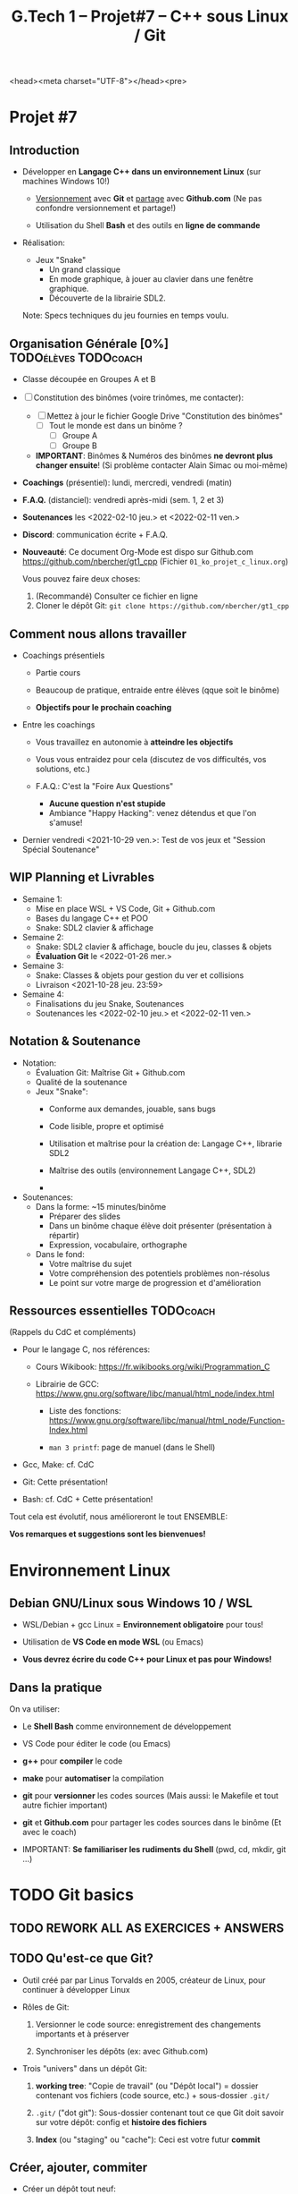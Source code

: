 <head><meta charset="UTF-8"></head><pre>
#+title: G.Tech 1 -- Projet#7 -- C++ sous Linux / Git

* Projet #7
** Introduction

 - Développer en *Langage C++ dans un environnement Linux*
   (sur machines Windows 10!)

   - _Versionnement_ avec *Git* et _partage_ avec *Github.com*
     (Ne pas confondre versionnement et partage!)

   - Utilisation du Shell *Bash* et des outils en *ligne de commande*

 - Réalisation:

   + Jeux "Snake"
     - Un grand classique
     - En mode graphique, à jouer au clavier dans une fenêtre graphique.
     - Découverte de la librairie SDL2.

   Note: Specs techniques du jeu fournies en temps voulu.

** Organisation Générale [0%]                          :TODOélèves:TODOcoach:

 - Classe découpée en Groupes A et B
 - [ ] Constitution des binômes (voire trinômes, me contacter):
   - [ ] Mettez à jour le fichier Google Drive "Constitution des binômes"
     - [ ] Tout le monde est dans un binôme ?
       - [ ] Groupe A
       - [ ] Groupe B

   - *IMPORTANT*: Binômes & Numéros des binômes *ne devront plus changer ensuite*!
     (Si problème contacter Alain Simac ou moi-même)

 - *Coachings* (présentiel): lundi, mercredi, vendredi (matin)
 - *F.A.Q.* (distanciel): vendredi après-midi (sem. 1, 2 et 3)
 - *Soutenances* les <2022-02-10 jeu.> et <2022-02-11 ven.>

 - *Discord*: communication écrite + F.A.Q.

 - *Nouveauté*: Ce document Org-Mode est dispo sur Github.com
   https://github.com/nbercher/gt1_cpp (Fichier =01_ko_projet_c_linux.org=)

   Vous pouvez faire deux choses:
   1. (Recommandé) Consulter ce fichier en ligne
   2. Cloner le dépôt Git: =git clone https://github.com/nbercher/gt1_cpp=

** Comment nous allons travailler

 - Coachings présentiels

   - Partie cours

   - Beaucoup de pratique, entraide entre élèves (qque soit le binôme)

   - *Objectifs pour le prochain coaching*

 - Entre les coachings

   - Vous travaillez en autonomie à *atteindre les objectifs*

   - Vous vous entraidez pour cela (discutez de vos difficultés, vos solutions, etc.)

   - F.A.Q.: C'est la "Foire Aux Questions"
     - *Aucune question n'est stupide*
     - Ambiance "Happy Hacking": venez détendus et que l'on s'amuse!

 - Dernier vendredi <2021-10-29 ven.>: Test de vos jeux et "Session Spécial Soutenance"

** WIP Planning et Livrables

 - Semaine 1:
   - Mise en place WSL + VS Code, Git + Github.com
   - Bases du langage C++ et POO
   - Snake: SDL2 clavier & affichage

 - Semaine 2:
   - Snake: SDL2 clavier & affichage, boucle du jeu, classes & objets
   - *Évaluation Git* le <2022-01-26 mer.>

 - Semaine 3:
   - Snake: Classes & objets pour gestion du ver et collisions
   - Livraison <2021-10-28 jeu. 23:59>

 - Semaine 4:
   - Finalisations du jeu Snake, Soutenances
   - Soutenances les <2022-02-10 jeu.> et <2022-02-11 ven.>

** Notation & Soutenance

 - Notation:
   - Évaluation Git: Maîtrise Git + Github.com
   - Qualité de la soutenance
   - Jeux "Snake":
     - Conforme aux demandes, jouable, sans bugs
     - Code lisible, propre et optimisé
     - Utilisation et maîtrise pour la création de: Langage C++, librarie SDL2

     - Maîtrise des outils (environnement Langage C++, SDL2)
     - 

 - Soutenances:
   - Dans la forme: ~15 minutes/binôme
     - Préparer des slides
     - Dans un binôme chaque élève doit présenter (présentation à répartir)
     - Expression, vocabulaire, orthographe
   - Dans le fond:
     - Votre maîtrise du sujet
     - Votre compréhension des potentiels problèmes non-résolus
     - Le point sur votre marge de progression et d'amélioration

** Ressources essentielles                                        :TODOcoach:

(Rappels du CdC et compléments)

 - Pour le langage C, nos références:

   - Cours Wikibook: https://fr.wikibooks.org/wiki/Programmation_C

   - Librairie de GCC:
     https://www.gnu.org/software/libc/manual/html_node/index.html
     - Liste des fonctions:
       https://www.gnu.org/software/libc/manual/html_node/Function-Index.html

     - =man 3 printf=: page de manuel (dans le Shell)

 - Gcc, Make: cf. CdC
 - Git: Cette présentation!
 - Bash: cf. CdC + Cette présentation!

Tout cela est évolutif, nous amélioreront le tout ENSEMBLE:

            *Vos remarques et suggestions sont les bienvenues!*

* Environnement Linux
** Debian GNU/Linux sous Windows 10 / WSL

 - WSL/Debian + gcc Linux = *Environnement obligatoire* pour tous!

 - Utilisation de *VS Code en mode WSL* (ou Emacs)

 - *Vous devrez écrire du code C++ pour Linux et pas pour Windows!*

** Dans la pratique

On va utiliser:

 - Le *Shell Bash* comme environnement de développement

 - VS Code pour éditer le code (ou Emacs)

 - *g++* pour *compiler* le code

 - *make* pour *automatiser* la compilation

 - *git* pour *versionner* les codes sources
   (Mais aussi: le Makefile et tout autre fichier important)

 - *git* et *Github.com* pour partager les codes sources dans le binôme
   (Et avec le coach)

 - IMPORTANT: *Se familiariser les rudiments du Shell* (pwd, cd, mkdir, git ...)

* TODO Git basics
** TODO *REWORK ALL AS EXERCICES + ANSWERS*
** TODO Qu'est-ce que Git?

 - Outil créé par par Linus Torvalds en 2005, créateur de Linux, pour
   continuer à développer Linux

 - Rôles de Git:

   1. Versionner le code source: enregistrement des changements
      importants et à préserver

   2. Synchroniser les dépôts (ex: avec Github.com)

 - Trois "univers" dans un dépôt Git:

   1. *working tree*: "Copie de travail" (ou "Dépôt local") = dossier
      contenant vos fichiers (code source, etc.) + sous-dossier =.git/=

   2. =.git/= ("dot git"): Sous-dossier contenant tout ce que Git doit
      savoir sur votre dépôt: config et *histoire des fichiers*

   3. *Index* (ou "staging" ou "cache"): Ceci est votre futur *commit*

** Créer, ajouter, commiter

 - Créer un dépôt tout neuf:

   =git init= ou =git init [nom_dossier]=  -> Ce dépôt ne contient aucune histoire

 - Demander à Git de *suivre un fichier*:

   =git add fichier=  -> Avant cela Git ne se préoccupait pas de ce fichier
                      -> Rajoute le fichier à l'Index pour constituer le futur commit

 - *Sceller les modifications* par un commit (ou "Commiter"):

   =git commit=       -> Tout le contenu de l'Index est rajouté à l'histoire du dépôt

   Une fois un fichier suivi par Git (=git add=), on peut faire directement:

   =git commit fichier= -> Toutes les modifications depuis son dernier commit sont rajoutées
                           à l'histoire du dépôt, cela "saute" l'étape de l'Index

 - Mais alors pourquoi l'Index?  Car on peut y rajouter des modifications de plusieurs
   fichiers et *vérifier son FUTUR commit* (avec =git diff --cached=)

** Voir les modifications

 - Liste des modifications (non-commitées) faites sur le dépôt:

   =git status=     -> Pas super lisible...

   =git status -s=  -> Super lisible, organisé en deux colonnes:

   A  Makefile                    _Légende_:
    M puis4.c                     A pour Added
   MM puis4.h                     M pour Modified
    D puis4.o                     D pour Deleted (il en existe d'autres: U, T, etc.)

   Colonne gauche: modifications qui *sont dans l'Index*
   Colonne droite: modifications qui *ne sont PAS dans l'Index*

   (On me demande de vous rappeler que l'Index EST le FUTUR commit.)

 - Voir les modifications (non-commitées) faites sur les fichiers:

   =git diff=         -> Voir le =diff -Nu fichier1 fichier2= des fichiers par rapport au dernier commit
   =git diff fichier= -> Restreindre le =diff= à un (ou plusieurs) fichier(s)

** Voir l'histoire du dépôt, d'un fichier (et survol des branches)

 - Un dépôt Git est fait de branches, dont celle par défaut =main=

   (Nous n'utiliserons probablement pas les branches...)

   (Néanmoins sachez que c'est très puissant et permet de travailler
   sur plusieurs fonctionnalités d'un projet en parallèle.
   Par ailleurs, passer d'une branche à l'autre dans votre "working
   tree" modifie les fichiers de manière à ce qu'ils correspondent à
   leur état dans la-dite branche, tout en s'assurant de rien casser.)

 - Histoire d'une branche du dépôt = *liste ordonnée de commits*

   A---B---C---D---E = =main=

   =git log=         -> Affiche la liste des commits (de la branche courante)

   =git log fichier= -> Affiche la liste des commits concernant seulement =fichier=

** Dépôts nus (bare clones)

 - On créé toujours un dépôt avec =git init= (même si c'est Github qui le fait à votre place)

   - Un tel dépôt est un dossier avec un sous-dossier =.git/=

   - Ce dossier =.git/= est (presque) un *dépôt nu* (à la config près)

 - Un dépôt nu n'est pas un espace de travail, mais *un point de synchronisation*

 - Un dépôt hébergé sur Github.com est TOUJOURS un dépôt nu

 - On peut créer un dépôt nu à partir d'un dépôt local:

   =git clone --bare [dépôt]/ [dépôt].git= -> Ceci créé un dossier =[dépôt].git/=,
                                              ça ne vous rappelle rien ce =.git/=?

** Dépôt nu: Pousser (push) et tirer (pull)

 - En général, tout dépôt Git local (working tree) à un *clone nu* quelque part
   (autrement, il faudrait certainement en créer un)

 - Envoyer ses modifications vers un dépôt nu:

   =git push [dépôt] [branche]=

 - Recevoir les modifications depuis un dépôt nu:

   =git pull [dépôt] [branche]=

 - Les éléments =[dépôt]= et =[branche]= sont définis dans la config du dépôt (=.git/config=)

 - IMPORTANT: Quand on travaille à plusieurs, on procédera dans l'ordre suivant:
   1. =git pull ...=
   2. =git push ...=

   De manière à récupérer le travail des autres AVANT de n'envoyer le sien.
   Ceci permet d'effectuer une opération de =merge=...

** (À savoir) Pull = fetch + merge

 - L'opération =git pull ...= fait deux choses:

   1. =git fetch ...= -> récupérer les modifications SANS les appliquer à votre histoire

   2. =git merge=     -> appliquer les modifications en les fusionnant dans votre histoire

   On imaginera aisément que =git merge= est très puissant...

* TODO Shell & Bash basics
** TODO *REWORK ALL AS EXERCICES + ANSWERS*
** Commandes: Dossiers & fichiers
 - *LANCEZ Debian WSL depuis le menu démarrer*
 - Tester l'environnement Linux/WSL: Lancez le programme "Debian"
   - Demande de créer un compte (username + password)
   - Rien n'apparaît quand on saisi le password, c'est normal! [Ctrl+U efface la saisie invisible]

 - Où suis-je? =pwd= (Print Working Directory)
 - Créer un dossier: =mkdir proj_c= (Make Directory)
 - Changer de dossier: =cd proj_c/= (Change Directory)
 - Retourner dans le dossier parent: =cd ..= (=..= est le nom du dossier parent)
 - Supprimer un dossier vide: =rmdir proj_c/=
 - Aller directement dans son dossier utilisateur: =cd ~= (=~= est le nom du dossier utilisateur)
 - Imprimer le contenu d'un fichier: =cat hello.c= (Concatenate), le fichier doit exister!

 - Lister les dossiers & fichiers du dossier courant:
   - =ls=: liste simple
   - =ls -l=: liste étendue (format long avec détails: permissions, ownership, taille, date)
   - =ls -d=: liste les dossiers eux-mêmes, pas leur contenu
   - =ls -a=: lister les fichiers cachés (=ls -ald ~/.[^.]*=)

 - Supprimer un fichier: =rm fichier=
 - Supprimer récursivement un dossier: =rm -r dossier=
* Mise en place des fichiers de travail
** Contributions *individuelles* et *collective*

Fonctionnement:
 - Au début, *je développe dans mes fichier(s) individuel(s)*
   - *Je commite mes fichiers* et ils sont partagés avec mon binôme
 - Le code progresse et devient intéressant:
   - Le binôme s'organise pour copier le code intéressant dans les fichiers du jeu

Mise en place des fichiers: ***VOUS DEVEZ TOUS AVOIR LA MÊME STRUCTURE DE DOSSIERS***
   ~/proj7/    <- Rappel: =~/= = =/home/eleveX/=
     ├ coach/  <- =git clone https://github.com/nbercher/gt1_cpp= (Optionel)
     └ snake/  <- =git clone git@github.com:MON_COMPTE_GITHUB/gtech1-bXX-snake.git snake= (Étape 4 du HowTo Git)
       ├ ÉLÈVE1/        <- Fichiers de l'élève1 (=contributions individuelles)
       │ ├ fichier.cpp 
       │ └ fichier.hpp
       ├ ÉLÈVE2/        <- Fichiers de l'élève2 (=contributions individuelles)
       │ ├ fichier.cpp
       │ └ fichier.hpp
       ├ fichier.cpp    <- Fichiers du jeu Snake en phase de construction (=contributions collectives)
       ├ fichier.hpp
       ├ Makefile
       ├ ...

Vous allez *commencer à développer en apprenant*:
 - Le code sera en phase d'apprenstissage: *code testé individuellement et qui change souvent*
 - *On va développer* les fonctionnalités petit à petit, *par petits morceaux*
 - Quand un bout de code devient satisfaisant, il sera commité avec Git et donc partagé avec son binôme
   - Il faut être raisonnable et trouver son équilibre entre *committer trop souvent / trop peu souvent*

 - Il exister

** Mise en place de Git + Github
Voir le fichier [[howto-git.org]].

** Le Git workflow au quotidien

 1. élève2 se réveille (boit son café)

    - *Premier réflexe*, récupérer le travail de ses binômes *si on lui a demandé* ("pull request"):

      Sur sa machine: =git pull ALIAS_AUTRE_ELEVE main=

 2. élève2 se met au boulot (un autre café?)

    - élève2 modifie son code et il en est content!

    - élève2 *communique avec ses binômes* sur son travail

    - élève1 est enchanté par le travail de élève2 et le récupère au plus vite!

      Sur sa machine: =git pull ALIAS_AUTRE_ELEVE main=

 3. La journée continue et *ce cycle se reproduit aussi souvent que nécessaire*

* Objectifs pour coaching#2                                     :TODOélèves:

 1. Sur les machines G.Tech1 et dans votre compte: Installez les programmes mentionnés
    dans le CdC, section "Pour ceux qui ont des PC sous Windows 10".

 2. *IMPORTANT*: Dépôts Git (locaux) et Github.com (clones nus) créés et fonctionnels
    1. Reportez-vous au "Howto" en fin dans ce fichier
    2. Créez votre paire de clés SSH avec la commande =ssh-keygen= (infos dans ce fichier)
    3. Vous avez configuré et testé ceci:
       - (Test 1 du howto) chaque élève: =git pull= et =git push= entre votre Git local et le clone Github.com
       - (Test 2 du howto) =git pull= croisés entre élèves du binôme:
         1. élève1 sur son PC <--pull-- =git pull [github_élève2] main=
         2. élève2 sur son PC <--pull-- =git pull [github_élève1] main=

 3. Travaillez avec le cours Wikibook "Programmation_C":
    https://fr.wikibooks.org/wiki/Programmation_C/
    1. Lisez l'[[https://fr.wikibooks.org/wiki/Programmation_C/Introduction][Introduction]]
    2. Lisez et exercez-vous avec la section "[[https://fr.wikibooks.org/wiki/Programmation_C/Bases_du_langage][Bases du langage]]"
       Info: Exemple compilation + exécution d'un code en C écrit dans le fichier =hello.c=:
       - Compiler: =gcc helloc.c -o hello=
       - Exécuter: =./hello=
    3. Lisez la section "[[https://fr.wikibooks.org/wiki/Programmation_C/Types_de_base][Types de base]]"

 4. *Familiarisez-vous* avec le Shell Bash
* settings                                                          :ARCHIVE:
#+startup: overview
** Local variables
# Local Variables:
# fill-column: 105
# End:
